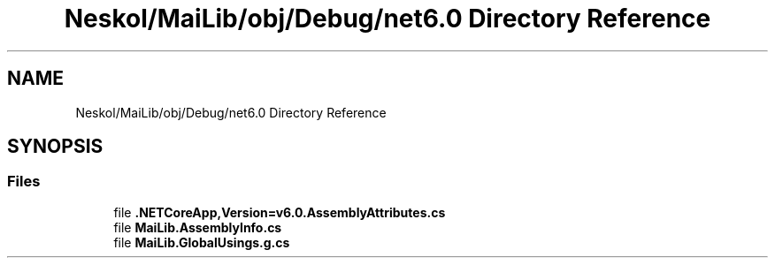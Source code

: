 .TH "Neskol/MaiLib/obj/Debug/net6.0 Directory Reference" 3 "Sun Feb 5 2023" "Version 1.0.4.0" "MaiLib" \" -*- nroff -*-
.ad l
.nh
.SH NAME
Neskol/MaiLib/obj/Debug/net6.0 Directory Reference
.SH SYNOPSIS
.br
.PP
.SS "Files"

.in +1c
.ti -1c
.RI "file \fB\&.NETCoreApp,Version=v6\&.0\&.AssemblyAttributes\&.cs\fP"
.br
.ti -1c
.RI "file \fBMaiLib\&.AssemblyInfo\&.cs\fP"
.br
.ti -1c
.RI "file \fBMaiLib\&.GlobalUsings\&.g\&.cs\fP"
.br
.in -1c
